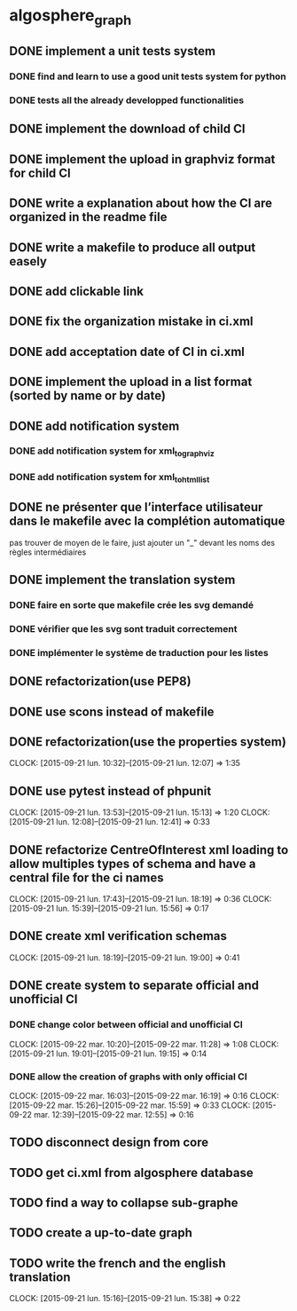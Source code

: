 * algosphere_graph
         :PROPERTIES:
         :COLUMNS:  %100ITEM %TODO %Effort{:} %CLOCKSUM
         :END:
** DONE implement a unit tests system
   CLOSED: [2014-10-10 ven. 16:14]
*** DONE find and learn to use a good unit tests system for python
   	CLOSED: [2014-10-10 ven. 12:28]
*** DONE tests all the already developped functionalities
   	CLOSED: [2014-10-10 ven. 16:14]
** DONE implement the download of child CI
   CLOSED: [2014-10-10 ven. 16:15]
** DONE implement the upload in graphviz format for child CI
   CLOSED: [2014-10-10 ven. 16:45]
** DONE write a explanation about how the CI are organized in the readme file
   CLOSED: [2014-10-10 ven. 19:18]
** DONE write a makefile to produce all output easely
   CLOSED: [2014-10-12 dim. 09:17]
** DONE add clickable link
   CLOSED: [2014-10-12 dim. 10:08]
** DONE fix the organization mistake in ci.xml
   CLOSED: [2014-10-12 dim. 12:08]
** DONE add acceptation date of CI in ci.xml
   CLOSED: [2014-10-12 dim. 14:02]
** DONE implement the upload in a list format (sorted by name or by date)
   CLOSED: [2014-10-12 dim. 15:48]
** DONE add notification system
   CLOSED: [2015-06-16 mar. 06:59]
*** DONE add notification system for xml_to_graphviz
   	CLOSED: [2015-06-16 mar. 06:52]
*** DONE add notification system for xml_to_html_list
   	CLOSED: [2015-06-16 mar. 06:58]
** DONE ne présenter que l’interface utilisateur dans le makefile avec la complétion automatique
   CLOSED: [2015-06-25 jeu. 18:57]
   pas trouver de moyen de le faire, just ajouter un "_" devant les noms des règles intermédiaires
** DONE implement the translation system
   CLOSED: [2015-06-16 mar. 13:22]
*** DONE faire en sorte que makefile crée les svg demandé
   	CLOSED: [2015-06-16 mar. 11:30]
*** DONE vérifier que les svg sont traduit correctement
   	CLOSED: [2015-06-16 mar. 12:04]
*** DONE implémenter le système de traduction pour les listes
   	CLOSED: [2015-06-16 mar. 13:22]
** DONE refactorization(use PEP8)
   CLOSED: [2015-07-11 sam. 22:08]
** DONE use scons instead of makefile
   CLOSED: [2015-07-14 mar. 14:59]
** DONE refactorization(use the properties system)
   CLOSED: [2015-09-21 lun. 12:07]
   CLOCK: [2015-09-21 lun. 10:32]--[2015-09-21 lun. 12:07] =>  1:35
   :PROPERTIES:
   :Effort:   02:00
   :END:
** DONE use pytest instead of phpunit
   CLOSED: [2015-09-21 lun. 15:13]
   CLOCK: [2015-09-21 lun. 13:53]--[2015-09-21 lun. 15:13] =>  1:20
   CLOCK: [2015-09-21 lun. 12:08]--[2015-09-21 lun. 12:41] =>  0:33
   :PROPERTIES:
   :Effort:   02:30
   :END:
** DONE refactorize CentreOfInterest xml loading to allow multiples types of schema and have a central file for the ci names
   CLOSED: [2015-09-21 lun. 18:19]
   CLOCK: [2015-09-21 lun. 17:43]--[2015-09-21 lun. 18:19] =>  0:36
   CLOCK: [2015-09-21 lun. 15:39]--[2015-09-21 lun. 15:56] =>  0:17
   :PROPERTIES:
   :Effort:   01:00
   :END:
** DONE create xml verification schemas
   CLOSED: [2015-09-21 lun. 19:00]
   CLOCK: [2015-09-21 lun. 18:19]--[2015-09-21 lun. 19:00] =>  0:41
   :PROPERTIES:
   :Effort:   01:00
   :END:
** DONE create system to separate official and unofficial CI
   CLOSED: [2015-09-22 mar. 16:19]
*** DONE change color between official and unofficial CI
	 CLOSED: [2015-09-22 mar. 11:28]
	CLOCK: [2015-09-22 mar. 10:20]--[2015-09-22 mar. 11:28] =>  1:08
	CLOCK: [2015-09-21 lun. 19:01]--[2015-09-21 lun. 19:15] =>  0:14
	:PROPERTIES:
	:Effort:   00:45
	:END:
*** DONE allow the creation of graphs with only official CI
	 CLOSED: [2015-09-22 mar. 16:19]
	CLOCK: [2015-09-22 mar. 16:03]--[2015-09-22 mar. 16:19] =>  0:16
	CLOCK: [2015-09-22 mar. 15:26]--[2015-09-22 mar. 15:59] =>  0:33
	CLOCK: [2015-09-22 mar. 12:39]--[2015-09-22 mar. 12:55] =>  0:16
	:PROPERTIES:
	:Effort:   00:45
	:END:
** TODO disconnect design from core
** TODO get ci.xml from algosphere database
** TODO find a way to collapse sub-graphe
** TODO create a up-to-date graph
   :PROPERTIES:
   :Effort:   04:00
   :END:
** TODO write the french and the english translation
   CLOCK: [2015-09-21 lun. 15:16]--[2015-09-21 lun. 15:38] =>  0:22
   :PROPERTIES:
   :Effort:   02:45
   :END:
